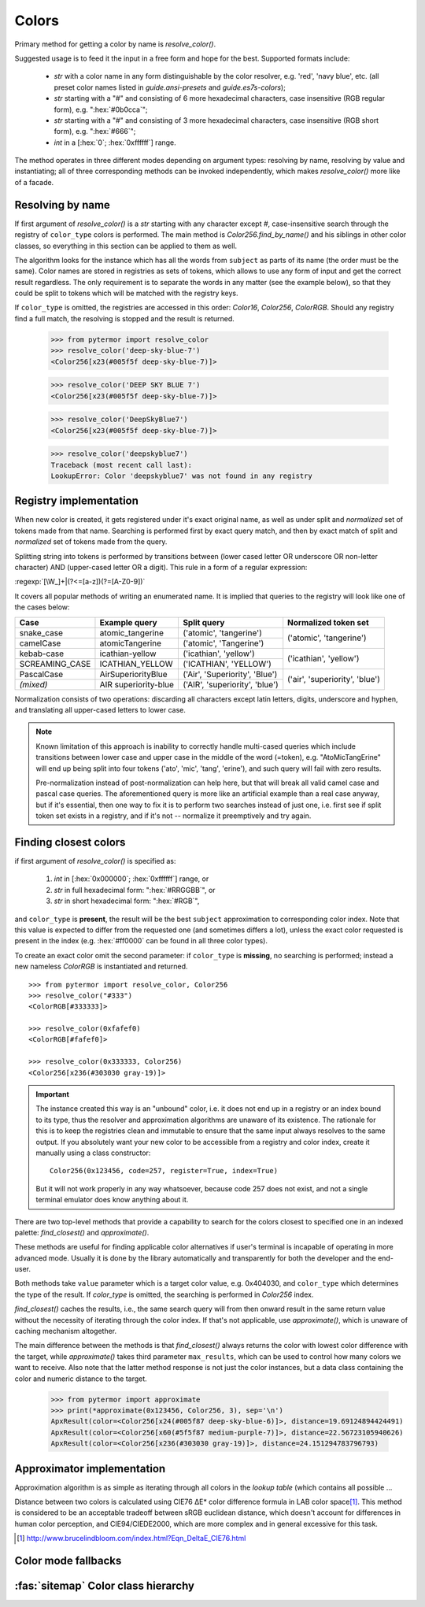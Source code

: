 .. _guide.colors:

########################
Colors
########################

Primary method for getting a color by name is `resolve_color()`.

Suggested usage is to feed it the input in a free form and hope for the best.
Supported formats include:

    - *str* with a color name in any form distinguishable by the color resolver,
      e.g. 'red', 'navy blue', etc. (all preset color names listed in
      `guide.ansi-presets` and `guide.es7s-colors`);
    - *str* starting with a "#" and consisting of 6 more hexadecimal characters, case
      insensitive (RGB regular form), e.g. ":hex:`#0b0cca`";
    - *str* starting with a "#" and consisting of 3 more hexadecimal characters, case
      insensitive (RGB short form), e.g. ":hex:`#666`";
    - *int* in a [:hex:`0`; :hex:`0xffffff`] range.

The method operates in three different modes depending on argument types:
resolving by name, resolving by value and instantiating; all of three
corresponding methods can be invoked independently, which makes
`resolve_color()` more like of a facade.


.. _guide.color-resolving:

====================
Resolving by name
====================

If first argument of `resolve_color()` is a *str* starting with any character
except `#`, case-insensitive search through the registry of ``color_type`` colors is
performed. The main method is `Color256.find_by_name()` and his siblings in
other color classes, so everything in this section can be applied to them as well.

The algorithm looks for the instance which has all the words from ``subject`` as
parts of its name (the order must be the same). Color names are stored in
registries as sets of tokens, which allows to use any form of input and get the
correct result regardless. The only requirement is to separate the words in any
matter (see the example below), so that they could be split to tokens which will
be matched with the registry keys.

If ``color_type`` is omitted, the registries are accessed in this order:
`Color16`, `Color256`, `ColorRGB`. Should any registry find a full match, the
resolving is stopped and the result is returned.

    >>> from pytermor import resolve_color
    >>> resolve_color('deep-sky-blue-7')
    <Color256[x23(#005f5f deep-sky-blue-7)]>

    >>> resolve_color('DEEP SKY BLUE 7')
    <Color256[x23(#005f5f deep-sky-blue-7)]>

    >>> resolve_color('DeepSkyBlue7')
    <Color256[x23(#005f5f deep-sky-blue-7)]>

    >>> resolve_color('deepskyblue7')
    Traceback (most recent call last):
    LookupError: Color 'deepskyblue7' was not found in any registry


========================
Registry implementation
========================

When new color is created, it gets registered under it's exact original name,
as well as under split and *normalized* set of tokens made from that name.
Searching is performed first by exact query match, and then by exact
match of split and *normalized* set of tokens made from the query.

Splitting string into tokens is performed by transitions between (lower
cased letter OR underscore OR non-letter character) AND (upper-cased
letter OR a digit). This rule in a form of a regular expression:

:regexp:`[\W_]+|(?<=[a-z])(?=[A-Z0-9])`

It covers all popular methods of writing an enumerated name. It is implied
that queries to the registry will look like one of the cases below:

+----------------+-----------------------+-------------------------------+-------------------------------+
|     Case       |     Example query     |         Split query           |     Normalized token set      |
+================+=======================+===============================+===============================+
|snake_case      |atomic_tangerine       |('atomic', 'tangerine')        |('atomic', 'tangerine')        |
+----------------+-----------------------+-------------------------------+                               |
|camelCase       |atomicTangerine        |('atomic', 'Tangerine')        |                               |
+----------------+-----------------------+-------------------------------+-------------------------------+
|kebab-case      |icathian-yellow        |('icathian', 'yellow')         |('icathian', 'yellow')         |
+----------------+-----------------------+-------------------------------+                               |
|SCREAMING_CASE  |ICATHIAN_YELLOW        |('ICATHIAN', 'YELLOW')         |                               |
+----------------+-----------------------+-------------------------------+-------------------------------+
|PascalCase      |AirSuperiorityBlue     |('Air', 'Superiority', 'Blue') |('air', 'superiority', 'blue') |
+----------------+-----------------------+-------------------------------+                               |
|*(mixed)*       |AIR superiority-blue   |('AIR', 'superiority', 'blue') |                               |
+----------------+-----------------------+-------------------------------+-------------------------------+

Normalization consists of two operations: discarding all characters
except latin letters, digits, underscore and hyphen, and translating
all upper-cased letters to lower case.

.. note::

    Known limitation of this approach is inability to correctly handle
    multi-cased queries which include transitions between lower case
    and upper case in the middle of the word (=token), e.g.
    "AtoMicTangErine" will end up being split into four tokens ('ato',
    'mic', 'tang', 'erine'), and such query will fail with zero results.

    Pre-normalization instead of post-normalization can help here, but
    that will break all valid camel case and pascal case queries. The
    aforementioned query is more like an artificial example than a real
    case anyway, but if it's essential, then one way to fix it is to
    perform two searches instead of just one, i.e. first see if split
    token set exists in a registry, and if it's not -- normalize it
    preemptively and try again.


=====================================
Finding closest colors
=====================================

if first argument of `resolve_color()` is specified as:

    1) *int* in [:hex:`0x000000`; :hex:`0xffffff`] range, or
    2) *str* in full hexadecimal form: ":hex:`#RRGGBB`", or
    3) *str* in short hexadecimal form: ":hex:`#RGB`",

and ``color_type`` is **present**\ , the result will be the best ``subject``
approximation to corresponding color index. Note that this value is expected
to differ from the requested one (and sometimes differs a lot), unless the
exact color requested is present in the index (e.g. :hex:`#ff0000` can be
found in all three color types).

To create an exact color omit the second parameter: if ``color_type`` is
**missing**, no searching is performed; instead a new nameless `ColorRGB` is
instantiated and returned.

::

    >>> from pytermor import resolve_color, Color256
    >>> resolve_color("#333")
    <ColorRGB[#333333]>

    >>> resolve_color(0xfafef0)
    <ColorRGB[#fafef0]>

    >>> resolve_color(0x333333, Color256)
    <Color256[x236(#303030 gray-19)]>


.. important::

    The instance created this way is an "unbound" color, i.e. it does
    not end up in a registry or an index bound to its type, thus the resolver
    and approximation algorithms are unaware of its existence. The rationale
    for this is to keep the registries clean and immutable to ensure that
    the same input always resolves to the same output. If you absolutely
    want your new color to be accessible from a registry and color index,
    create it manually using a class constructor::

        Color256(0x123456, code=257, register=True, index=True)

    But it will not work properly in any way whatsoever, because code 257 does
    not exist, and not a single terminal emulator does know anything about it.


There are two top-level methods that provide a capability to search for
the colors closest to specified one in an indexed palette: `find_closest()`
and `approximate()`.

These methods are useful for finding applicable color alternatives if user's
terminal is incapable of operating in more advanced mode. Usually it is
done by the library automatically and transparently for both the developer
and the end-user.

Both methods take ``value`` parameter which is a target color value, e.g.
0x404030, and ``color_type`` which determines the type of the result.
If `color_type` is omitted, the searching is performed in `Color256` index.

`find_closest()` caches the results, i.e., the same search query will from
then onward result in the same return value without the necessity of
iterating through the color index. If that's not applicable, use
`approximate()`, which is unaware of caching mechanism altogether.

The main difference between the methods is that `find_closest()` always returns
the color with lowest color difference with the target, while `approximate()`
takes third parameter ``max_results``, which can be used to control how many
colors we want to receive.  Also note that the latter method response is not
just the color instances, but a data class containing the color and numeric
distance to the target.

    >>> from pytermor import approximate
    >>> print(*approximate(0x123456, Color256, 3), sep='\n')
    ApxResult(color=<Color256[x24(#005f87 deep-sky-blue-6)]>, distance=19.69124894424491)
    ApxResult(color=<Color256[x60(#5f5f87 medium-purple-7)]>, distance=22.56723105940626)
    ApxResult(color=<Color256[x236(#303030 gray-19)]>, distance=24.151294783796793)

============================
Approximator implementation
============================

Approximation algorithm is as simple as iterating through all colors in the
*lookup table* (which contains all possible ...

Distance between two colors is calculated using CIE76 ΔE\* color
difference formula in LAB color space\ [#]_. This method is considered to be
an acceptable tradeoff between sRGB euclidean distance, which doesn't
account for differences in human color perception, and CIE94/CIEDE2000,
which are more complex and in general excessive for this task.

.. [#] http://www.brucelindbloom.com/index.html?Eqn_DeltaE_CIE76.html

.. todo::

    @TODO

====================
Color mode fallbacks
====================

.. only:: html

   .. figure::  /_generated/approx/output-rgb.png
      :width: 400px
      :align: center

      Color approximations for indexed modes
      :comment:`(click to enlarge)`

.. only:: latex

   .. figure::  /_generated/approx/output-rgb.png
      :align: center

      Color approximations for indexed modes


.. _guide.color_class_diagram:

========================================
:fas:`sitemap` Color class hierarchy
========================================


.. grid:: 1
   :class-container: inheritance-columns

   .. grid-item::

      .. inheritance-diagram:: pytermor.color
         :parts: 1
         :top-classes:         pytermor.color.IColorValue,
                               pytermor.color.NamedColor,
                               pytermor.color.IndexedColor,
                               pytermor.color.RenderColor,
                               pytermor.color.ResolvableColor
         :caption:             ``Color`` inheritance diagram
